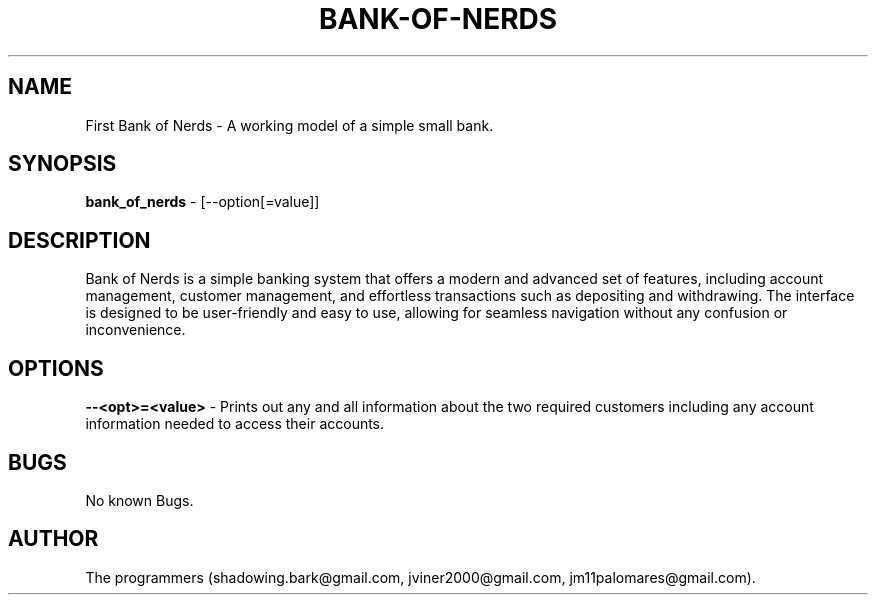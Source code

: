 .\" Manpage for first bank of nerds program.
.\" Contact shadowing.bark@gmail.com, jviner2000@gmail.com, jm11palomares@gmail.com to correct errors or typos.

.\" Note: 'bank of nerds 1.0' tells the 'man' program this page belongs in section 1"

.TH BANK-OF-NERDS 1 "24 FEB 2023" "1.0" "Bank of Nerds man page"
.SH NAME
First Bank of Nerds \- A working model of a simple small bank.

.SH SYNOPSIS
.B bank_of_nerds 
\- [--option[=value]]

.SH DESCRIPTION
Bank of Nerds is a simple banking system that offers a modern and advanced set of features, including account management, customer management, and effortless transactions such as depositing and withdrawing. The interface is designed to be user-friendly and easy to use, allowing for seamless navigation without any confusion or inconvenience.

.SH OPTIONS
.B --<opt>=<value>
\- Prints out any and all information about the two required customers including any account information needed to access their accounts.

.SH BUGS
No known Bugs.

.SH AUTHOR
The programmers (shadowing.bark@gmail.com, jviner2000@gmail.com, jm11palomares@gmail.com).

